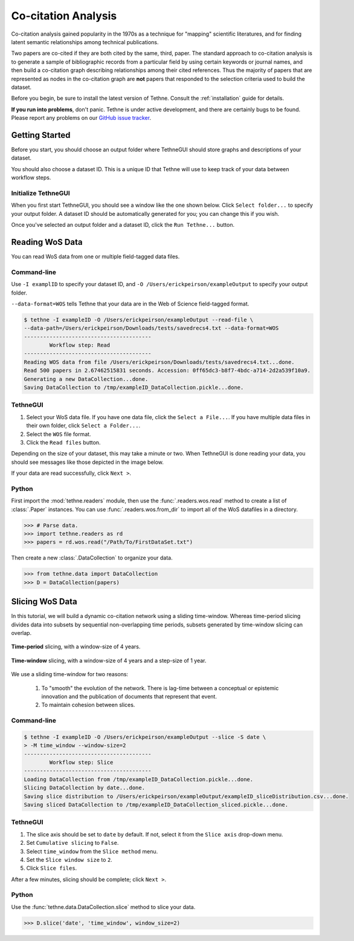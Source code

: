 Co-citation Analysis
====================

Co-citation analysis gained popularity in the 1970s as a technique for "mapping"
scientific literatures, and for finding latent semantic relationships among technical
publications. 

Two papers are co-cited if they are both cited by the same, third, paper. The standard
approach to co-citation analysis is to generate a sample of bibliographic records from a
particular field by using certain keywords or journal names, and then build a co-citation
graph describing relationships among their cited references. Thus the majority of papers
that are represented as nodes in the co-citation graph are **not** papers that responded
to the selection criteria used to build the dataset.

Before you begin, be sure to install the latest version of Tethne. Consult the
:ref:`installation` guide for details.

**If you run into problems**, don't panic. Tethne is under active development, and there
are certainly bugs to be found. Please report any problems on our 
`GitHub issue tracker <https://github.com/diging/tethne/issues?state=open>`_.

Getting Started
---------------

Before you start, you should choose an output folder where TethneGUI should store graphs 
and descriptions of your dataset.

You should also choose a dataset ID. This is a unique ID that Tethne will use to keep
track of your data between workflow steps.

Initialize TethneGUI
````````````````````

When you first start TethneGUI, you should see a window like the one shown below. Click
``Select folder...`` to specify your output folder. A dataset ID should be automatically 
generated for you; you can change this if you wish.

.. image:: _static/images/tutorial/install.3.png
   :width: 500
   :align: center

Once you've selected an output folder and a dataset ID, click the ``Run Tethne...`` 
button.

Reading WoS Data
----------------
You can read WoS data from one or multiple field-tagged data files.

Command-line
````````````
Use ``-I examplID`` to specify your dataset ID, and 
``-O /Users/erickpeirson/exampleOutput`` to specify your output folder.

``--data-format=WOS`` tells Tethne that your data are in the Web of Science field-tagged
format.

.. code-block:: bash

   $ tethne -I exampleID -O /Users/erickpeirson/exampleOutput --read-file \ 
   --data-path=/Users/erickpeirson/Downloads/tests/savedrecs4.txt --data-format=WOS
   ----------------------------------------
   	   Workflow step: Read
   ----------------------------------------
   Reading WOS data from file /Users/erickpeirson/Downloads/tests/savedrecs4.txt...done.
   Read 500 papers in 2.67462515831 seconds. Accession: 0ff65dc3-b8f7-4bdc-a714-2d2a539f10a9.
   Generating a new DataCollection...done.
   Saving DataCollection to /tmp/exampleID_DataCollection.pickle...done.
   
TethneGUI
`````````
1. Select your WoS data file. If you have one data file, click the ``Select a File...``.
   If you have multiple data files in their own folder, click ``Select a Folder...``.
2. Select the ``WOS`` file format.
3. Click the ``Read files`` button.

Depending on the size of your dataset, this may take a minute or two. When TethneGUI is
done reading your data, you should see messages like those depicted in the image below.

.. image:: _static/images/tutorial/coauthors.1.png
   :width: 500
   :align: center   
   
If your data are read successfully, click ``Next >``.

Python
``````
First import the :mod:`tethne.readers` module, then use the :func:`.readers.wos.read`
method to create a list of :class:`.Paper` instances. You can use 
:func:`.readers.wos.from_dir` to import all of the WoS datafiles in a directory.

.. code-block:: python

	>>> # Parse data.
	>>> import tethne.readers as rd
	>>> papers = rd.wos.read("/Path/To/FirstDataSet.txt")
	
Then create a new :class:`.DataCollection` to organize your data.

.. code-block:: python

   >>> from tethne.data import DataCollection
   >>> D = DataCollection(papers)

Slicing WoS Data
----------------
In this tutorial, we will build a dynamic co-citation network using a sliding time-window.
Whereas time-period slicing divides data into subsets by sequential non-overlapping time
periods, subsets generated by time-window slicing can overlap.

.. figure:: _static/images/bibliocoupling/timeline.timeslice.png
   :width: 400
   :align: center
   
   **Time-period** slicing, with a window-size of 4 years.
   
.. figure:: _static/images/bibliocoupling/timeline.timewindow.png
   :width: 400
   :align: center
   
   **Time-window** slicing, with a window-size of 4 years and a step-size of 1 year.

We use a sliding time-window for two reasons:

    1. To "smooth" the evolution of the network. There is lag-time between a conceptual or
       epistemic innovation and the publication of documents that represent that event. 
    2. To maintain cohesion between slices.

Command-line
````````````

.. code-block:: bash

   $ tethne -I exampleID -O /Users/erickpeirson/exampleOutput --slice -S date \
   > -M time_window --window-size=2
   ----------------------------------------
	   Workflow step: Slice
   ----------------------------------------
   Loading DataCollection from /tmp/exampleID_DataCollection.pickle...done.
   Slicing DataCollection by date...done.
   Saving slice distribution to /Users/erickpeirson/exampleOutput/exampleID_sliceDistribution.csv...done.
   Saving sliced DataCollection to /tmp/exampleID_DataCollection_sliced.pickle...done.

TethneGUI
`````````
1. The slice axis should be set to ``date`` by default. If not, select it from the
   ``Slice axis`` drop-down menu. 
2. Set ``Cumulative slicing`` to ``False``.
3. Select ``time_window`` from the ``Slice method`` menu. 
4. Set the ``Slice window size`` to ``2``. 
5. Click ``Slice files``. 

After a few minutes, slicing should be complete; click ``Next >``.

.. image:: _static/images/cocitation/slice.png
   :width: 500
   :align: center

Python
``````
Use the :func:`tethne.data.DataCollection.slice` method to slice your data. 

.. code-block:: python

   >>> D.slice('date', 'time_window', window_size=2)   